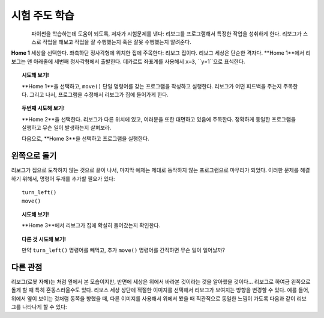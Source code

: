 시험 주도 학습
====================

.. figure:: ../../../src/images/select_home.png
   :align: left

파이썬을 학습하는데 도움이 되도록, 저자가 시험문제를 낸다: 리보그를 프로그램해서 특정한 작업을 성취하게 한다.
리보그가 스스로 작업을 해보고 작업을 잘 수행했는지 혹은 잘못 수행했는지 알려준다.

**Home 1** 세상을 선택한다. 좌측하단 정사각형에 위치한 집에 주목한다: 리보그 집이다. 리보그 세상은 단순한 격자다.
**Home 1**에서 리보그는 맨 아래줄에 세번째 정사각형에서 출발한다. 데카르트 좌표계를 사용해서 ``x=3``, ``y=1``으로 표식한다.

.. topic:: 시도해 보기!

    **Home 1**을 선택하고, ``move()`` 단일 명령어를 갖는 프로그램을 작성하고 실행한다.
    리보그가 어떤 피드백을 주는지 주목한다. 그리고 나서, 프로그램을 수정해서 리보그가 집에 들어가게 한다.

.. topic:: 두번째 시도해 보기!

    **Home 2**을 선택한다. 리보그가 다른 위치에 있고, 여러분을 또한 대면하고 있음에 주목한다. 
    정확하게 동일한 프로그램을 실행하고 무슨 일이 발생하는지 살펴보라.

    다음으로, **Home 3**을 선택하고 프로그램을 실행한다.

.. index:: turn_left()

왼쪽으로 돌기
------------------

리보그가 집으로 도착하지 않는 것으로 끝이 나서, 마지막 예제는 제대로 동작하지 않는 프로그램으로 마무리가 되었다.
이러한 문제를 해결하기 위해서, 명령어 두개를 추가할 필요가 있다::

    turn_left()
    move()

.. topic:: 시도해 보기!

    **Home 3**에서 리보그가 집에 확실히 들어갔는지 확인한다.

.. topic:: 다른 것 시도해 보기!

    만약 ``turn_left()`` 명령어를 빼먹고, 추가 ``move()`` 명령어를 간직하면 무슨 일이 일어날까?

다른 관점
----------------

.. |image0| image:: ../../../src/images/robot_e.png
.. |image1| image:: ../../../src/images/rover_e.png

리보그(로봇 자체)는 |image0| 처럼 옆에서 본 모습이지만, 반면에 세상은 위에서 바라본 것이라는 것을 알아챘을 것이다...
리보그로 하여금 왼쪽으로 돌게 할 때 특히 혼동스러울수도 있다. 리보스 세상 상단에 적절한 이미지를 선택해서 리보그가 보여지는 방향을
변경할 수 있다. 
예를 들어, 위에서 옆이 보이는 것처럼 동쪽을 향했을 때, 
다른 이미지를 사용해서 위에서 봤을 때 직관적으로 동일한 느낌이 가도록 다음과 같이 리보그를 나타나게 할 수 있다: |image1|
